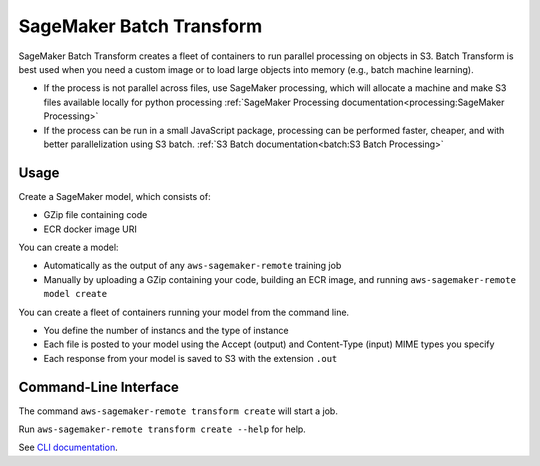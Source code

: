 SageMaker Batch Transform
=========================

SageMaker Batch Transform creates a fleet of containers to run parallel processing
on objects in S3. Batch Transform is best used when 
you need a custom image or to load large objects into memory (e.g., batch machine learning).

- If the process is not parallel across files, use SageMaker processing, which will 
  allocate a machine and make S3 files available locally for python processing
  :ref:`SageMaker Processing documentation<processing:SageMaker Processing>`
- If the process can be run in a small JavaScript package, processing can be performed
  faster, cheaper, and with better parallelization using S3 batch.
  :ref:`S3 Batch documentation<batch:S3 Batch Processing>`

Usage
-------------

Create a SageMaker model, which consists of:

- GZip file containing code
- ECR docker image URI

You can create a model:

- Automatically as the output of any ``aws-sagemaker-remote`` training job
- Manually by uploading a GZip containing your code, building an ECR image, and running ``aws-sagemaker-remote model create``

You can create a fleet of containers running your model from the command line.

- You define the number of instancs and the type of instance
- Each file is posted to your model using the Accept (output) and Content-Type (input) MIME types you specify
- Each response from your model is saved to S3 with the extension ``.out``

Command-Line Interface
-----------------------

The command ``aws-sagemaker-remote transform create`` will start a job.

Run ``aws-sagemaker-remote transform create --help`` for help.

.. click:: aws_sagemaker_remote.cli:cli
   :prog: aws-sagemaker-remote
   :nested: full
   :commands: transform

See `CLI documentation <cli.html#aws-sagemaker-remote-transform-create>`_.